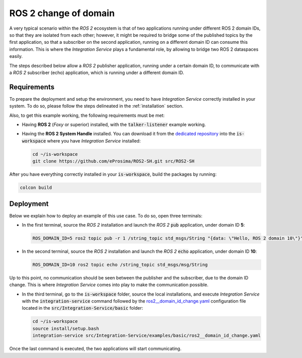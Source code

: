 .. _ros2_change_of_domain:

ROS 2 change of domain
======================

A very typical scenario within the *ROS 2* ecosystem is that of two applications running
under different ROS 2 domain IDs, so that they are isolated from each other;
however, it might be required to bridge some of the published topics by the first application,
so that a subscriber on the second application, running on a different domain ID can consume this information.
This is where the *Integration Service* plays a fundamental role, by allowing to bridge two ROS 2 dataspaces easily.

The steps described below allow a *ROS 2* publisher application, running under a certain domain ID,
to communicate with a *ROS 2* subscriber (echo) application, which is running under a different domain ID.

.. image:: images/ros2_domains.png

Requirements
^^^^^^^^^^^^

To prepare the deployment and setup the environment, you need to have *Integration Service* correctly
installed in your system.
To do so, please follow the steps delineated in the :ref:`installation` section.

Also, to get this example working, the following requirements must be met:

* Having **ROS 2** (*Foxy* or superior) installed, with the :code:`talker-listener` example working.

* Having the **ROS 2 System Handle** installed. You can download it from the `dedicated repository <https://github.com/eProsima/ROS2-SH>`_
  into the :code:`is-workspace` where you have *Integration Service* installed:

  .. code-block:: bash

    cd ~/is-workspace
    git clone https://github.com/eProsima/ROS2-SH.git src/ROS2-SH

After you have everything correctly installed in your :code:`is-workspace`, build the packages by running:

.. code-block:: bash

    colcon build


Deployment
^^^^^^^^^^

Below we explain how to deploy an example of this use case. To do so, open three terminals:

* In the first terminal, source the *ROS 2* installation and launch the *ROS 2* :code:`pub` application, under domain ID **5**:

  .. code-block:: bash

    ROS_DOMAIN_ID=5 ros2 topic pub -r 1 /string_topic std_msgs/String "{data: \"Hello, ROS 2 domain 10\"}"

* In the second terminal, source the *ROS 2* installation and launch the *ROS 2* :code:`echo` application, under domain ID **10**:

  .. code-block:: bash

    ROS_DOMAIN_ID=10 ros2 topic echo /string_topic std_msgs/msg/String

Up to this point, no communication should be seen between the publisher and the subscriber, due to the domain ID change.
This is where *Integration Service* comes into play to make the communication possible.

* In the third terminal, go to the :code:`is-workspace` folder, source the local installations,
  and execute *Integration Service* with the :code:`integration-service` command followed by the
  `ros2__domain_id_change.yaml <https://github.com/eProsima/Integration-Service/blob/main/examples/basic/ros2__domain_id_change.yaml>`_
  configuration file located in the :code:`src/Integration-Service/basic` folder:

  .. code-block:: bash

      cd ~/is-workspace
      source install/setup.bash
      integration-service src/Integration-Service/examples/basic/ros2__domain_id_change.yaml

Once the last command is executed, the two applications will start communicating.
